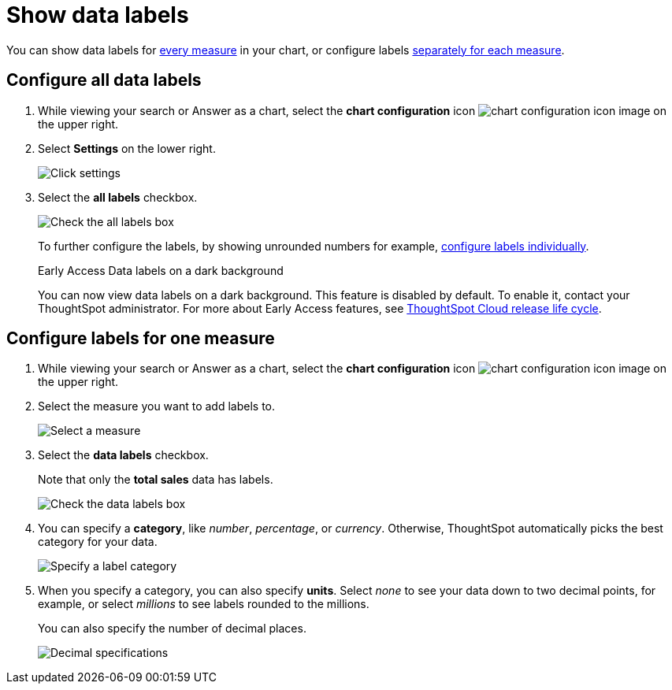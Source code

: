 = Show data labels
:last_updated: 2/25/2020
:linkattrs:
:experimental:
:page-layout: default-cloud
:page-aliases: /end-user/search/show-data-labels.adoc
:description: You can show and configure data labels for a chart.

You can show data labels for <<labels-all,every measure>> in your chart, or configure labels <<labels-one,separately for each measure>>.

[#labels-all]
== Configure all data labels

. While viewing your search or Answer as a chart, select the *chart configuration* icon image:icon-gear-10px.png[chart configuration icon image] on the upper right.
. Select *Settings* on the lower right.
+
image::chartconfig-zoom-settings.png[Click settings]

. Select the *all labels* checkbox.
+
image::chartconfig-labels-all.png[Check the all labels box]
+
To further configure the labels, by showing unrounded numbers for example, <<labels-one,configure labels individually>>.
+
.[.badge.badge-early-access]#Early Access# Data labels on a dark background
****
You can now view data labels on a dark background. This feature is disabled by default. To enable it, contact your ThoughtSpot administrator. For more about Early Access features, see xref:release.adoc#early-access[ThoughtSpot Cloud release life cycle].
****

[#labels-one]
== Configure labels for one measure

. While viewing your search or Answer as a chart, select the *chart configuration* icon image:icon-gear-10px.png[chart configuration icon image] on the upper right.
. Select the measure you want to add labels to.
+
image::chartconfig-reordervalues.png[Select a measure]

. Select the *data labels* checkbox.
+
Note that only the *total sales* data has labels.
+
image::chartconfig-datalabels.png[Check the data labels box]

. You can specify a *category*, like _number_, _percentage_, or _currency_.
Otherwise, ThoughtSpot automatically picks the best category for your data.
+
image::chartconfig-labelcategory.png[Specify a label category]

. When you specify a category, you can also specify *units*.
Select _none_ to see your data down to two decimal points, for example, or select _millions_ to see labels rounded to the millions.
+
You can also specify the number of decimal places.
+
image::chartconfig-decimals.png[Decimal specifications]
